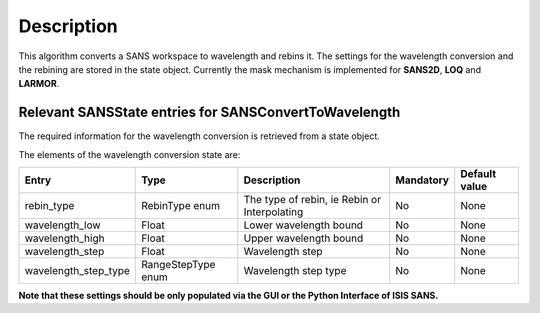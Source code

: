 .. algorithm::

.. summary::

.. relatedalgorithms::

.. properties::

Description
-----------

This algorithm converts a SANS workspace to wavelength and rebins it. The settings for the wavelength conversion and the rebining are stored in the state object. Currently the mask mechanism
is implemented for **SANS2D**, **LOQ** and **LARMOR**.



Relevant SANSState entries for SANSConvertToWavelength
~~~~~~~~~~~~~~~~~~~~~~~~~~~~~~~~~~~~~~~~~~~~~~~~~~~~~~

The required information for the wavelength conversion is retrieved from a state object.


The elements of the wavelength conversion state are:

+----------------------+--------------------+----------------------------------------------+------------+---------------+
| Entry                | Type               | Description                                  | Mandatory  | Default value |
+======================+====================+==============================================+============+===============+
| rebin_type           | RebinType enum     | The type of rebin, ie Rebin or Interpolating | No         | None          |
+----------------------+--------------------+----------------------------------------------+------------+---------------+
| wavelength_low       | Float              | Lower wavelength bound                       | No         | None          |
+----------------------+--------------------+----------------------------------------------+------------+---------------+
| wavelength_high      | Float              | Upper wavelength bound                       | No         | None          |
+----------------------+--------------------+----------------------------------------------+------------+---------------+
| wavelength_step      | Float              | Wavelength step                              | No         | None          |
+----------------------+--------------------+----------------------------------------------+------------+---------------+
| wavelength_step_type | RangeStepType enum | Wavelength step type                         | No         | None          |
+----------------------+--------------------+----------------------------------------------+------------+---------------+

**Note that these settings should be only populated via the GUI or the Python Interface of ISIS SANS.**


.. categories::

.. sourcelink::
